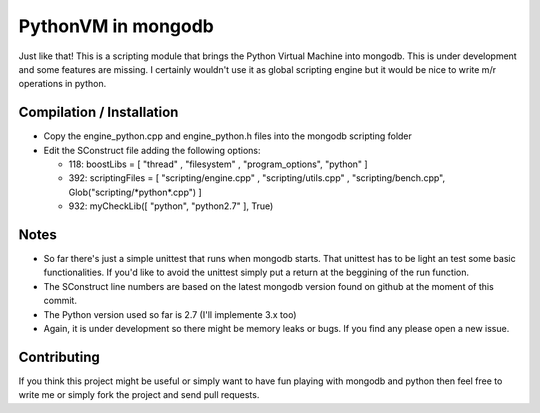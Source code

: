 ===================
PythonVM in mongodb
===================

Just like that! This is a scripting module that brings the Python Virtual Machine into mongodb. This is under development and some features are missing. I certainly wouldn't use it as global scripting engine but it would be nice to write m/r operations in python.


Compilation / Installation
==========================

* Copy the engine_python.cpp and engine_python.h files into the mongodb scripting folder
* Edit the SConstruct file adding the following options:

  * 118: boostLibs = [ "thread" , "filesystem" , "program_options", "python" ]
  * 392: scriptingFiles = [ "scripting/engine.cpp" , "scripting/utils.cpp" , "scripting/bench.cpp", Glob("scripting/\*python\*.cpp")  ]
  * 932: myCheckLib([ "python", "python2.7" ], True)

Notes
=====

* So far there's just a simple unittest that runs when mongodb starts. That unittest has to be light an test some basic functionalities. If you'd like to avoid the unittest simply put a return at the beggining of the run function.

* The SConstruct line numbers are based on the latest mongodb version found on github at the moment of this commit.

* The Python version used so far is 2.7 (I'll implemente 3.x too)

* Again, it is under development so there might be memory leaks or bugs. If you find any please open a new issue.

Contributing
============

If you think this project might be useful or simply want to have fun playing with mongodb and python then feel free to write me or simply fork the project and send pull requests.